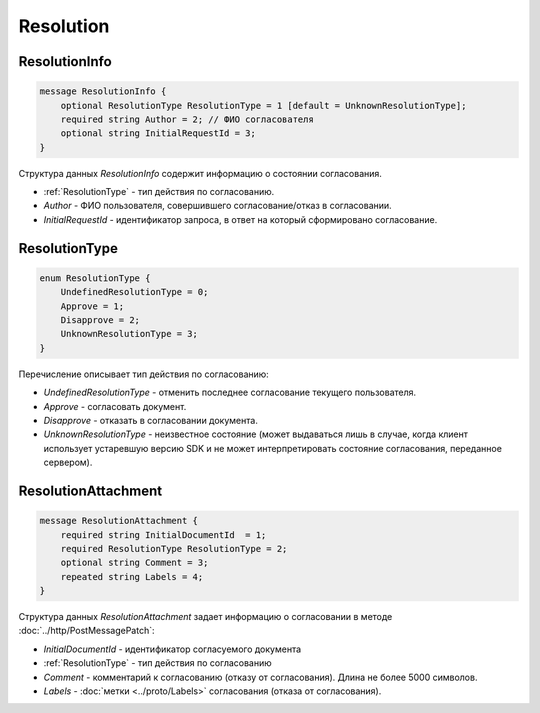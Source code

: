 Resolution
==========

ResolutionInfo
--------------

.. code-block:: protobuf

    message ResolutionInfo {
        optional ResolutionType ResolutionType = 1 [default = UnknownResolutionType];
        required string Author = 2; // ФИО согласователя
        optional string InitialRequestId = 3;
    }

Структура данных *ResolutionInfo* содержит информацию о состоянии согласования.

- :ref:`ResolutionType` - тип действия по согласованию.
- *Author* - ФИО пользователя, совершившего согласование/отказ в согласовании.
- *InitialRequestId* - идентификатор запроса, в ответ на который сформировано согласование.

.. _ResolutionType:

ResolutionType
--------------

.. code-block:: protobuf

    enum ResolutionType {
        UndefinedResolutionType = 0;
        Approve = 1;
        Disapprove = 2;
        UnknownResolutionType = 3;
    }

Перечисление описывает тип действия по согласованию:

- *UndefinedResolutionType* - отменить последнее согласование текущего пользователя.
- *Approve* - согласовать документ.
- *Disapprove* - отказать в согласовании документа.
- *UnknownResolutionType* - неизвестное состояние (может выдаваться лишь в случае, когда клиент использует устаревшую версию SDK и не может интерпретировать состояние согласования, переданное сервером).


ResolutionAttachment
--------------------

.. code-block:: protobuf

    message ResolutionAttachment {
        required string InitialDocumentId  = 1;
        required ResolutionType ResolutionType = 2;
        optional string Comment = 3;
        repeated string Labels = 4;
    }


Структура данных *ResolutionAttachment* задает информацию о согласовании в методе :doc:`../http/PostMessagePatch`:

- *InitialDocumentId* - идентификатор согласуемого документа
- :ref:`ResolutionType` - тип действия по согласованию
- *Comment* - комментарий к согласованию (отказу от согласования). Длина не более 5000 символов.
- *Labels* - :doc:`метки <../proto/Labels>` согласования (отказа от согласования).
